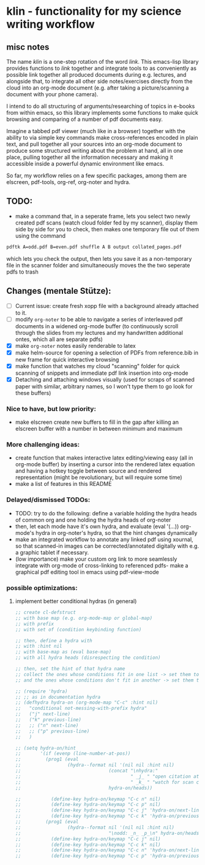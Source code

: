* klin - functionality for my science writing workflow
** misc notes
The name /klin/ is a one-step rotation of the word /link/. 
This emacs-lisp library provides functions to /link/ together and integrate tools to as conveniently as possible link together all produced documents during e.g. lectures, and alongside that, to integrate all other side notes/exercises directly from the cloud into an org-mode document (e.g. after taking a picture/scanning a document with your phone camera). 

I intend to do all structuring of arguments/researching of topics in e-books from within emacs, so this library implements some functions to make quick browsing and comparing of a number of pdf documents easy.

Imagine a tabbed pdf viewer (much like in a browser) together with the ability to via simple key commands make cross-references encoded in plain text, and pull together all your sources into an org-mode document to produce some structured writing about the problem at hand, all in one place, pulling together all the information necessary and making it accessible inside a powerful dynamic environment like emacs.

So far, my workflow relies on a few specific packages, among them are elscreen, pdf-tools, org-ref, org-noter and hydra. 

** TODO: 
- make a command that, in a seperate frame, lets you select two newly created pdf scans (watch cloud folder fed by my scanner), display them side by side for you to check, then makes one temporary file out of them using the command
#+BEGIN_SRC sh
pdftk A=odd.pdf B=even.pdf shuffle A B output collated_pages.pdf
#+END_SRC
  which lets you check the output, then lets you save it as a non-temporary file in the scanner folder and simultaneously moves the the two seperate pdfs to trash

** Changes (mentale Stütze): 
- [ ] Current issue: create fresh xopp file with a background already attached to it.
- [ ] modify =org-noter= to be able to navigate a series of interleaved pdf documents in a widened org-mode buffer (to continuously scroll through the slides from my lectures and my handwritten additional ontes, which all are separate pdfs)
- [X] make =org-noter= notes easily renderable to latex
- [X] make helm-source for opening a selection of PDFs from reference.bib in new frame for quick interactive browsing
- [X] make function that watches my cloud "scanning" folder for quick scanning of snippets and immediate pdf link insertion into org-mode
- [X] Detaching and attaching windows visually (used for scraps of scanned paper with similar, arbitrary names, so I won't type them to go look for these buffers)

*** Nice to have, but low priority: 
- make elscreen create new buffers to fill in the gap after killing an elscreen buffer with a number in between minimum and maximum

*** More challenging ideas:
- create function that makes interactive latex editing/viewing easy (all in org-mode buffer) by inserting a cursor into the rendered latex equation and having a hotkey toggle between source and rendered representation (might be revolutionary, but will require some time)
- make a list of features in this README

*** Delayed/dismissed TODOs:   
- TODO: try to do the following: define a variable holding the hydra heads of common org and one holding the hydra heads of org-noter
- then, let each mode have it's own hydra, and evaluate (eval '(...)) org-mode's hydra in org-noter's hydra, so that the hint changes dynamically
- make an integrated workflow to annotate any linked pdf using xournal, so that scanned-in images can be corrected/annotated digitally with e.g. a graphic tablet if necessary.
- (low importance) make your custom org link to more seamlessly integrate with org-mode of cross-linking to referenced pdfs- make a graphical pdf editing tool in emacs using pdf-view-mode

*** possible optimizations: 
**** implement better conditional hydras (in general)
#+BEGIN_SRC emacs-lisp
;; create cl-defstruct
;; with base map (e.g. org-mode-map or global-map)
;; with prefix
;; with set of (condition keybinding function)

;; then, define a hydra with
;; with :hint nil
;; with base-map as (eval base-map)
;; with all hydra heads (disrespecting the condition)

;; then, set the hint of that hydra name
;; collect the ones whose conditions fit in one list -> set them to their prefixes
;; and the ones whose conditions don't fit in another -> set them to nil

;; (require 'hydra)
;; ;; as in documentation hydra
;; (defhydra hydra-on (org-mode-map "C-c" :hint nil)
;;   "conditional not-messing-with-prefix hydra"
;;   ("j" next-line)
;;   ("k" previous-line)
;;   ;; ("n" next-line)
;;   ;; ("p" previous-line)
;;   )

;; (setq hydra-on/hint
;;       '(if (evenp (line-number-at-pos))
;;         (prog1 (eval
;;                 (hydra--format nil '(nil nil :hint nil)
;;                                (concat "\nhydra:"
;;                                        " _j_ " "open citation at point"
;;                                        " _k_ " "watch for scan coming in")
;;                                hydra-on/heads))

;;           (define-key hydra-on/keymap "C-c n" nil)
;;           (define-key hydra-on/keymap "C-c p" nil)
;;           (define-key hydra-on/keymap "C-c j" 'hydra-on/next-line)
;;           (define-key hydra-on/keymap "C-c k" 'hydra-on/previous-line))
;;         (prog1 (eval
;;                 (hydra--format nil '(nil nil :hint nil)
;;                                "\nodd: _n_ _p_\n" hydra-on/heads))
;;           (define-key hydra-on/keymap "C-c j" nil)
;;           (define-key hydra-on/keymap "C-c k" nil)
;;           (define-key hydra-on/keymap "C-c n" 'hydra-on/next-line)
;;           (define-key hydra-on/keymap "C-c p" 'hydra-on/previous-line))))
#+END_SRC
